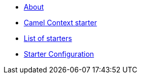 * xref:index.adoc[About]
* xref:spring-boot.adoc[Camel Context starter]
* xref:list.adoc[List of starters]
* xref:starter-confuguration.adoc[Starter Configuration]
//* xref:_list-old.adoc[old List of starters]

